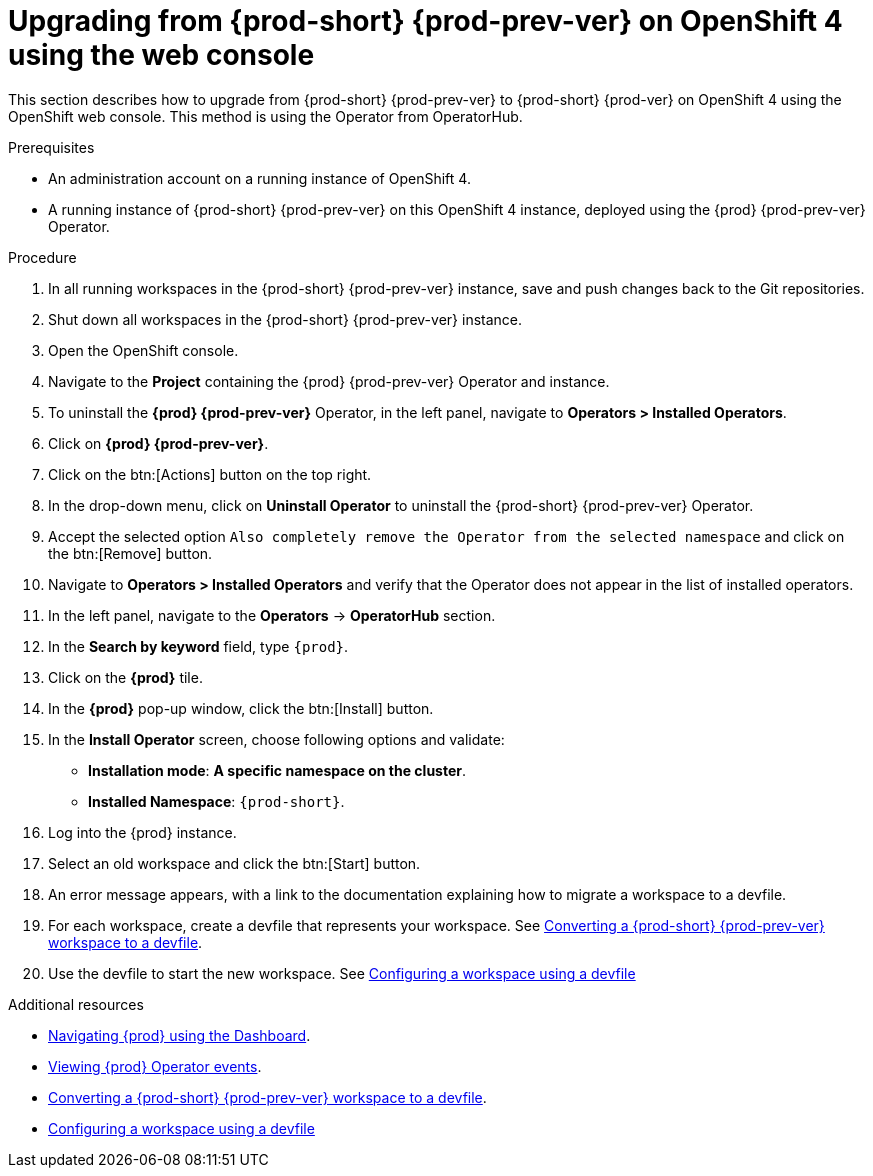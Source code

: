 [id="upgrading-from-{prod-id-short}-6-on-openshift-4-using-the-web-console_{context}"]
= Upgrading from {prod-short} {prod-prev-ver} on OpenShift 4 using the web console

This section describes how to upgrade from {prod-short} {prod-prev-ver} to {prod-short} {prod-ver} on OpenShift 4 using the OpenShift web console. This method is using the Operator from OperatorHub.

.Prerequisites

* An administration account on a running instance of OpenShift 4.

* A running instance of {prod-short} {prod-prev-ver} on this OpenShift 4 instance, deployed using the {prod} {prod-prev-ver} Operator.

.Procedure

. In all running workspaces in the {prod-short} {prod-prev-ver} instance, save and push changes back to the Git repositories.

. Shut down all workspaces in the {prod-short} {prod-prev-ver} instance.

. Open the OpenShift console.

. Navigate to the *Project* containing the {prod} {prod-prev-ver} Operator and instance.

. To uninstall the *{prod} {prod-prev-ver}* Operator, in the left panel, navigate to *Operators > Installed Operators*.

. Click on *{prod} {prod-prev-ver}*.

. Click on the btn:[Actions] button on the top right.

. In the drop-down menu, click on *Uninstall Operator* to uninstall the {prod-short} {prod-prev-ver} Operator.

. Accept the selected option `Also completely remove the Operator from the selected namespace` and click on the btn:[Remove] button.

. Navigate to *Operators > Installed Operators* and verify that the Operator does not appear in the list of installed operators.

. In the left panel, navigate to the *Operators* -> *OperatorHub* section.

. In the *Search by keyword* field, type `{prod}`.

. Click on the *{prod}* tile.

. In the *{prod}* pop-up window, click the btn:[Install] button.

. In the *Install Operator* screen, choose following options and validate:
+
* *Installation mode*: *A specific namespace on the cluster*.
* *Installed Namespace*: `{prod-short}`.

. Log into the {prod} instance.

. Select an old workspace and click the btn:[Start] button.

. An error message appears, with a link to the documentation explaining how to migrate a workspace to a devfile.

. For each workspace, create a devfile that represents your workspace. See link:{site-baseurl}che-7/converting-a-che-6-workspace-to-a-devfile[Converting a {prod-short} {prod-prev-ver} workspace to a devfile].

. Use the devfile to start the new workspace. See link:{site-baseurl}che-7/configuring-a-workspace-using-a-devfile[Configuring a workspace using a devfile]


.Additional resources

* link:{site-baseurl}che-7/navigating-{prod-id-short}-using-the-dashboard[Navigating {prod} using the Dashboard].
* link:{site-baseurl}che-7/viewing-operator-events[Viewing {prod} Operator events].
* link:{site-baseurl}che-7/converting-a-che-6-workspace-to-a-devfile[Converting a {prod-short} {prod-prev-ver} workspace to a devfile].
* link:{site-baseurl}che-7/configuring-a-workspace-using-a-devfile[Configuring a workspace using a devfile]
